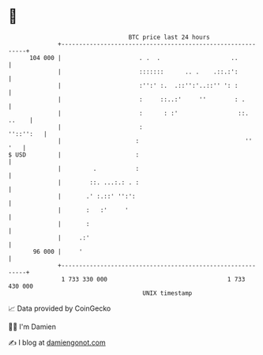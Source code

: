 * 👋

#+begin_example
                                     BTC price last 24 hours                    
                 +------------------------------------------------------------+ 
         104 000 |                      . .  .                    ..          | 
                 |                      :::::::      .. .    .::.:':          | 
                 |                      :'':' :.  .::'':'..::'' ': :          | 
                 |                      :     ::..:'     ''        : .        | 
                 |                      :      : :'                 ::. ..    | 
                 |                      :                           ''::'':   | 
                 |                     :                              ''  '   | 
   $ USD         |                     :                                      | 
                 |         .           :                                      | 
                 |        ::. ...:.: . :                                      | 
                 |       .' :.::' '':':                                       | 
                 |       :   :'     '                                         | 
                 |       :                                                    | 
                 |     .:'                                                    | 
          96 000 |     '                                                      | 
                 +------------------------------------------------------------+ 
                  1 733 330 000                                  1 733 430 000  
                                         UNIX timestamp                         
#+end_example
📈 Data provided by CoinGecko

🧑‍💻 I'm Damien

✍️ I blog at [[https://www.damiengonot.com][damiengonot.com]]
